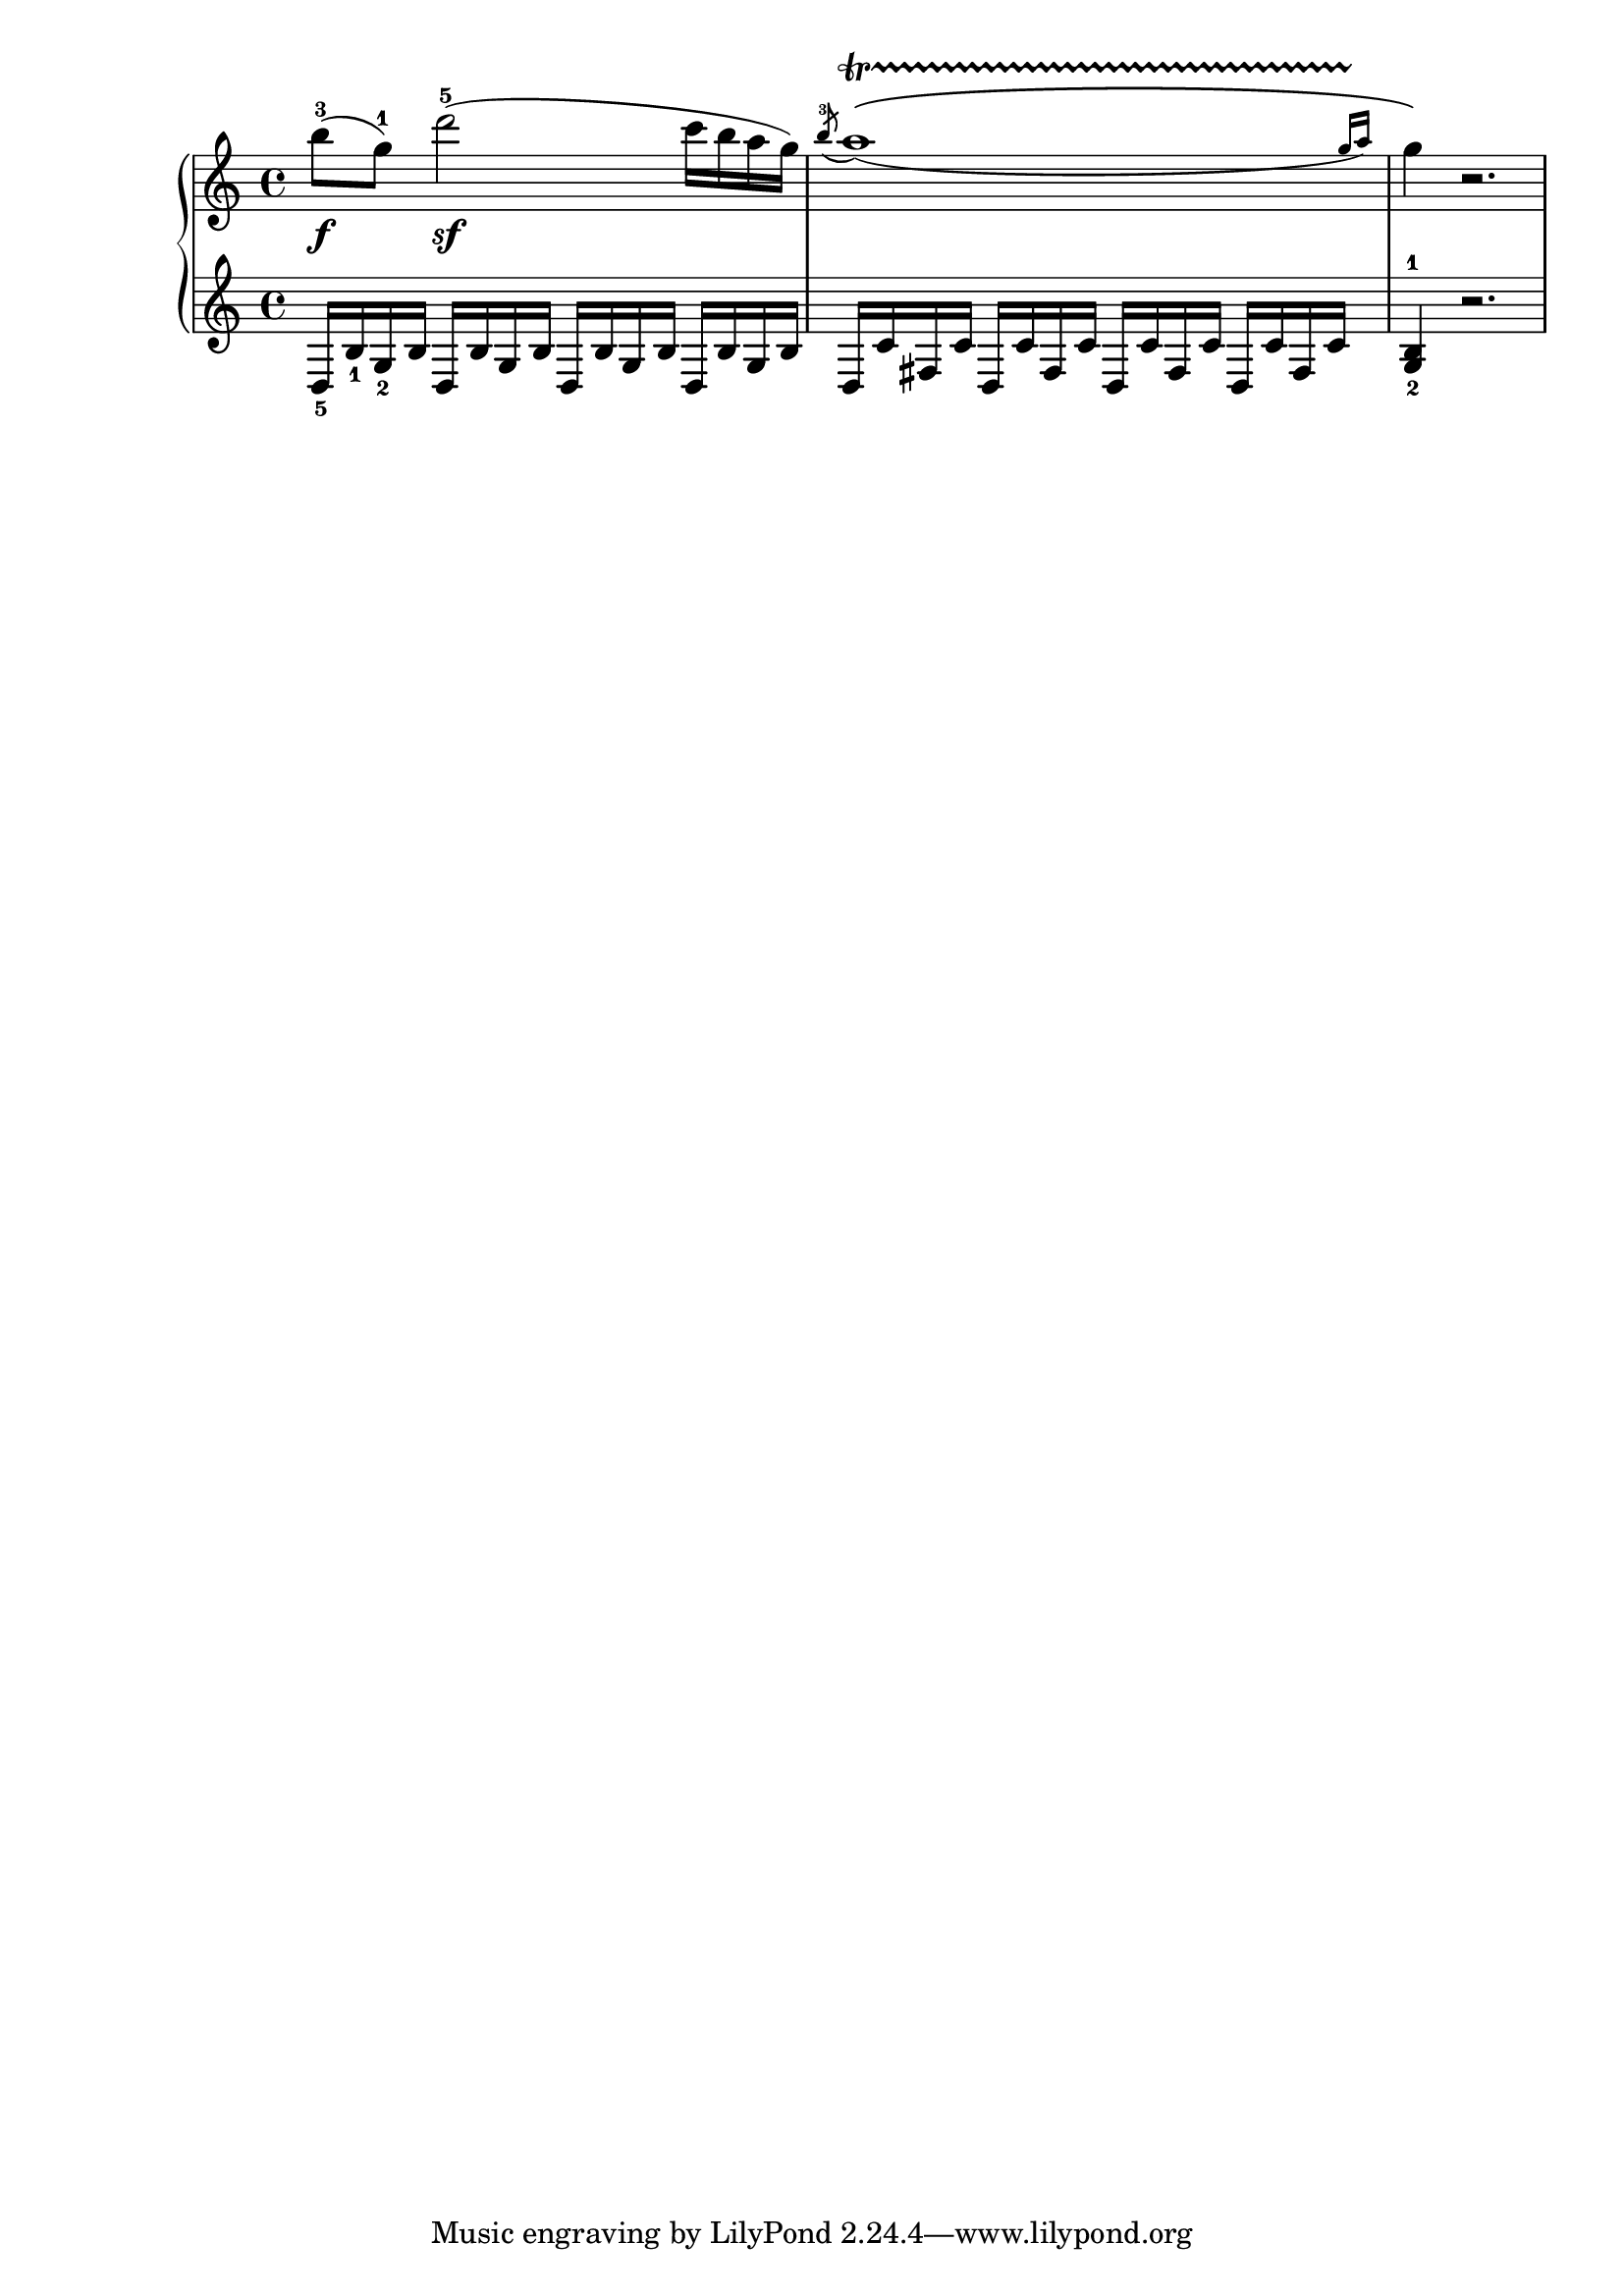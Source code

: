 %%  Do not edit this file; it is auto-generated from LSR!
\version "2.11.23"

\header { texidoc = "
Here is an excerpt of Mozart's KV545 piano Sonata (as brought to
Mutopia by A. Sierra), in which you can see the typical classical
trill, i.e. beginning with an acciaccatura, then trilling the whole
bar, and ending with two afterGrace notes. 

This combination, which is rather frequent (if not systematic) in
classical piano music, requires a rather precise typesetting: first the
\acciaccatura, then the \afterGrace (which you have to define using
Scheme-like syntax), then the main note, the TrillSpan and the two
final notes (don't forget the curly braces here). You can also notice
here the \slurDown, which avoids slurs collision.
" }

rh = \relative {
  b''8-3(\f g-1) d'2-5(\sf c16 b a g)
#(define afterGraceFraction (cons 31 32))
 \acciaccatura b8-3 \slurDown \afterGrace a1  \startTrillSpan \( ( {g16[ a ] )
\stopTrillSpan}
  g4 \) r2.
}

lh = \relative {
  \clef treble 
  d16_5 b'_1 g_2 b \repeat unfold 3 { d, b' g b } 
  \repeat unfold 4 { d, c' fis, c' }
  <g-2 b-1>4 r2. 
}


\score {
  \new PianoStaff <<
    \new Staff \rh
    \new Staff \lh
  >>
}
